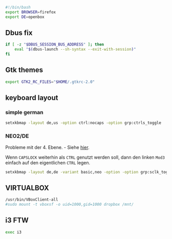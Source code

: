 

#+BEGIN_SRC sh :tangle ~/.xinitrc
#!/bin/bash
export BROWSER=firefox
export DE=openbox
#+END_SRC

** Dbus fix
#+BEGIN_SRC sh :tangle ~/.xinitrc
if [ -z "$DBUS_SESSION_BUS_ADDRESS" ]; then
    eval "$(dbus-launch --sh-syntax --exit-with-session)"
fi
#+END_SRC

** Gtk themes
#+BEGIN_SRC sh :tangle ~/.xinitrc
export GTK2_RC_FILES="$HOME/.gtkrc-2.0"
#+END_SRC

** keyboard layout

*** simple german
#+BEGIN_SRC sh :tangle ~/.xinitrc
setxkbmap -layout de,us -option ctrl:nocaps -option grp:ctrls_toggle
#+END_SRC

*** NEO2/DE
    Probleme mit der 4. Ebene. - Siehe [[http://wiki.neo-layout.org/wiki/FAQ#Beimirgehtdie4.EbeneMod4ehemalsAltGr-Tastenicht.StattdessenerscheinenimmerdieZeichender1.EbeneegalwelchenderbeidenModifikatorenichdr%25C3%25BCcke.Warum][hier]].

    Wenn =CAPSLOCK= weiterhin als =CTRL= genutzt werden soll, dann den
    linken =Mod3= einfach auf den eigentlichen =CTRL= legen.
#+BEGIN_SRC sh :tangle no
setxkbmap -layout de,de -variant basic,neo -option -option grp:sclk_toggle
#+END_SRC

** VIRTUALBOX
#+BEGIN_SRC sh :tangle ~/.xinitrc
/usr/bin/VBoxClient-all
#sudo mount -t vboxsf -o uid=1000,gid=1000 dropbox /mnt/
#+END_SRC

** i3 FTW
#+BEGIN_SRC sh :tangle ~/.xinitrc
exec i3
#+END_SRC
